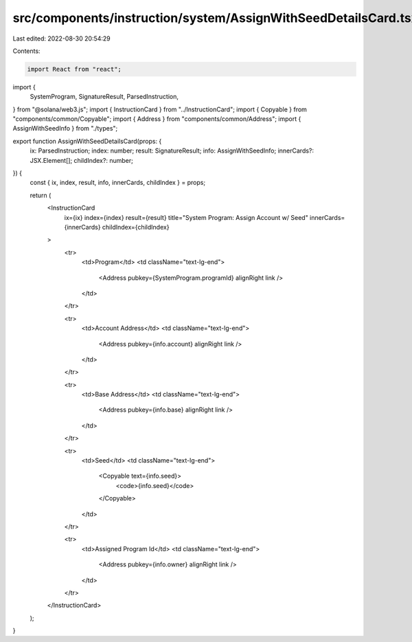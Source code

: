 src/components/instruction/system/AssignWithSeedDetailsCard.tsx
===============================================================

Last edited: 2022-08-30 20:54:29

Contents:

.. code-block:: tsx

    import React from "react";
import {
  SystemProgram,
  SignatureResult,
  ParsedInstruction,
} from "@solana/web3.js";
import { InstructionCard } from "../InstructionCard";
import { Copyable } from "components/common/Copyable";
import { Address } from "components/common/Address";
import { AssignWithSeedInfo } from "./types";

export function AssignWithSeedDetailsCard(props: {
  ix: ParsedInstruction;
  index: number;
  result: SignatureResult;
  info: AssignWithSeedInfo;
  innerCards?: JSX.Element[];
  childIndex?: number;
}) {
  const { ix, index, result, info, innerCards, childIndex } = props;

  return (
    <InstructionCard
      ix={ix}
      index={index}
      result={result}
      title="System Program: Assign Account w/ Seed"
      innerCards={innerCards}
      childIndex={childIndex}
    >
      <tr>
        <td>Program</td>
        <td className="text-lg-end">
          <Address pubkey={SystemProgram.programId} alignRight link />
        </td>
      </tr>

      <tr>
        <td>Account Address</td>
        <td className="text-lg-end">
          <Address pubkey={info.account} alignRight link />
        </td>
      </tr>

      <tr>
        <td>Base Address</td>
        <td className="text-lg-end">
          <Address pubkey={info.base} alignRight link />
        </td>
      </tr>

      <tr>
        <td>Seed</td>
        <td className="text-lg-end">
          <Copyable text={info.seed}>
            <code>{info.seed}</code>
          </Copyable>
        </td>
      </tr>

      <tr>
        <td>Assigned Program Id</td>
        <td className="text-lg-end">
          <Address pubkey={info.owner} alignRight link />
        </td>
      </tr>
    </InstructionCard>
  );
}


